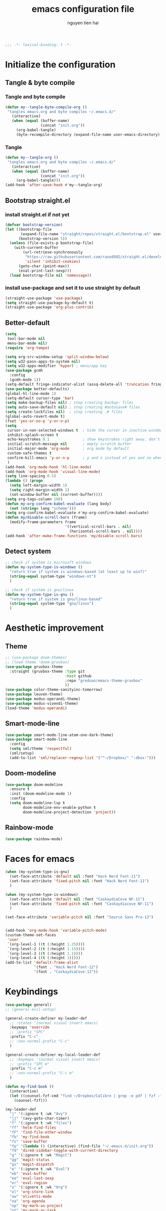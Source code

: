#+title: emacs configuration file
#+author: nguyen tien hai
#+babel: :cache yes
#+property: header-args :tangle ~/.emacs.d/init.el
#+begin_src emacs-lisp
;;; -*- lexical-binding: t -*-
#+end_src

* Initialize the configuration 
** Tangle & byte compile
*** Tangle and byte compile

#+begin_src emacs-lisp :tangle yes
  (defun my--tangle-byte-compile-org ()
   "tangles emacs.org and byte compiles ~/.emacs.d/"
     (interactive)
     (when (equal (buffer-name)
                  (concat "init.org"))
       (org-babel-tangle)
       (byte-recompile-directory (expand-file-name user-emacs-directory) 0)))
#+end_src

*** Tangle

#+begin_src emacs-lisp :tangle yes
(defun my--tangle-org ()
 "tangles emacs.org and byte compiles ~/.emacs.d/"
   (interactive)
   (when (equal (buffer-name)
                (concat "init.org"))
     (org-babel-tangle)))
(add-hook 'after-save-hook #'my--tangle-org)

#+end_src

** Bootstrap straight.el
*** install straight.el if not yet

    #+begin_src emacs-lisp :tangle yes
(defvar bootstrap-version)
(let ((bootstrap-file
       (expand-file-name "straight/repos/straight.el/bootstrap.el" user-emacs-directory))
      (bootstrap-version 5))
  (unless (file-exists-p bootstrap-file)
    (with-current-buffer
        (url-retrieve-synchronously
         "https://raw.githubusercontent.com/raxod502/straight.el/develop/install.el"
         'silent 'inhibit-cookies)
      (goto-char (point-max))
      (eval-print-last-sexp)))
  (load bootstrap-file nil 'nomessage))

  #+end_src
  
*** install use-package and set it to use straight by default

    #+begin_src emacs-lisp :tangle yes
  (straight-use-package 'use-package)
  (setq straight-use-package-by-default t)
  (straight-use-package 'org-plus-contrib)
  #+end_src
  
** Better-default 
#+begin_src emacs-lisp
  (setq
   tool-bar-mode nil
   menu-bar-mode nil)
  (require 'org-tempo)
#+end_src
#+begin_src emacs-lisp
  (setq org-src-window-setup 'split-window-below)
  (setq w32-pass-apps-to-system nil)
  (setq w32-apps-modifier 'hyper) ; menu/app key
  (use-package gcmh
    :config
    (gcmh-mode 1))
  (setq-default fringe-indicator-alist (assq-delete-all 'truncation fringe-indicator-alist))
  (use-package better-defaults)
  (global-hl-line-mode 1)
  (setq-default cursor-type 'bar)
  (setq make-backup-files nil) ; stop creating backup~ files
  (setq auto-save-default nil) ; stop creating #autosave# files
  (setq create-lockfiles nil)  ; stop creating .# files
  (global-auto-revert-mode t)
  (fset 'yes-or-no-p 'y-or-n-p)
  (setq
   cursor-in-non-selected-windows t  ; hide the cursor in inactive windows
   inhibit-splash-screen t
   echo-keystrokes 0.1               ; show keystrokes right away, don't show the message in the scratch buffe
   initial-scratch-message nil       ; empty scratch buffer
   initial-major-mode 'org-mode      ; org mode by default
   custom-safe-themes t
   confirm-kill-emacs 'y-or-n-p      ; y and n instead of yes and no when quitting
   )
  (add-hook 'org-mode-hook 'hl-line-mode)
  (add-hook 'org-mode-hook 'visual-line-mode)
  (setq line-spacing 0.5)
  (lambda () (progn
    (setq left-margin-width 1)
    (setq right-margin-width 1)
    (set-window-buffer nil (current-buffer))))
  (setq org-tags-column 100)
  (defun my-org-confirm-babel-evaluate (lang body)
    (not (string= lang "scheme")))
  (setq org-confirm-babel-evaluate #'my-org-confirm-babel-evaluate)
  (defun my/disable-scroll-bars (frame)
    (modify-frame-parameters frame
                             '((vertical-scroll-bars . nil)
                               (horizontal-scroll-bars . nil))))
  (add-hook 'after-make-frame-functions 'my/disable-scroll-bars)
#+end_src
** Detect system
#+begin_src emacs-lisp
  ;; check if system is microsoft windows
  (defun my-system-type-is-windows ()
    "return true if system is windows-based (at least up to win7)"
    (string-equal system-type "windows-nt")
    )

  ;; check if system is gnu/linux
  (defun my-system-type-is-gnu ()
    "return true if system is gnu/linux-based"
    (string-equal system-type "gnu/linux")
    )
#+end_src

* Aesthetic improvement 
** Theme
   #+begin_src emacs-lisp
     ;; (use-package doom-themes)
     ;; (load-theme 'doom-gruvbox)
     (use-package gruvbox-theme
       :straight (gruvbox-theme :type git
                                :host github
                                :repo "greduan/emacs-theme-gruvbox"
                                ))
     (use-package color-theme-sanityinc-tomorrow)
     (use-package leuven-theme)
     (use-package modus-operandi-theme)
     (use-package modus-vivendi-theme)
     (load-theme 'modus-operandi)
   #+end_src
** Smart-mode-line
 #+begin_src emacs-lisp :tangle no
  (use-package smart-mode-line-atom-one-dark-theme)
  (use-package smart-mode-line
    :config
    (setq sml/theme 'respectful)
    (sml/setup)
    (add-to-list 'sml/replacer-regexp-list '("^~/Dropbox/" ":dbox:")))
#+end_src
** Doom-modeline
#+begin_src emacs-lisp :tangle yes
  (use-package doom-modeline
    :ensure t
    :init (doom-modeline-mode 1)
    :config
    (setq doom-modeline-lsp t
          doom-modeline-env-enable-python t
          doom-modeline-project-detection 'project))
#+end_src
** Rainbow-mode
#+begin_src emacs-lisp
  (use-package rainbow-mode)
#+end_src
* Faces for emacs
#+begin_src emacs-lisp
  (when (my-system-type-is-gnu)
    (set-face-attribute 'default nil :font "Hack Nerd Font-11")
    (set-face-attribute 'fixed-pitch nil :font "Hack Nerd Font-11")
    )

  (when (my-system-type-is-windows)
    (set-face-attribute 'default nil :font "CaskaydiaCove NF-11")
    (set-face-attribute 'fixed-pitch nil :font "Caskaydiacove NF-11")
    )

  (set-face-attribute 'variable-pitch nil :font "Source Sans Pro-13")  


  (add-hook 'org-mode-hook 'variable-pitch-mode)
  (custom-theme-set-faces
   'user
   `(org-level-1 ((t (:height 1.25))))
   `(org-level-2 ((t (:height 1.15))))
   `(org-level-3 ((t (:height 1.1))))
   `(org-level-4 ((t (:height 1)))))
  (add-to-list 'default-frame-alist
               '(font . "Hack Nerd Font-12")
               '(font . "CaskaydiaCove-12"))
#+end_src
* Keybindings
#+begin_src emacs-lisp
  (use-package general)
  ;; (general-evil-setup)

  (general-create-definer my-leader-def
    ;; :states '(normal visual insert emacs)
    :keymaps 'override
    ;; :prefix "SPC"
    :prefix "C-c"
    ;; :non-normal-prefix "C-c"
    )

  (general-create-definer my-local-leader-def
    ;; :keymaps '(normal visual insert emacs)
    ;; :prefix "SPC m"
    :prefix "C-c m"
    ;; :non-normal-prefix "C-c m"
    )

  (defun my-find-book ()
    (interactive)
    (let ((counsel-fzf-cmd "find ~/Dropbox/Calibre | grep -e pdf | fzf -f \"%s\""))
      (counsel-fzf)))

  (my-leader-def
    "j" '(:ignore t :wk "Avy")
    "jj" '(avy-goto-char-timer)
    "f" '(:ignore t :wk "files")
    "ff" 'helm-find-files
    "fF" 'find-file-other-window
    "fb" 'my-find-book
    "fs" 'save-buffer
    "fp" '(lambda () (interactive) (find-file "~/.emacs.d/init.org"))
    "fd" 'dired-sidebar-toggle-with-current-directory
    "g" '(:ignore t :wk "Magit")
    "gg" 'magit-status
    "gs" 'magit-dispatch
    "e" '(:ignore t :wk "Eval")
    "eb" 'eval-buffer
    "ee" 'eval-last-sexp
    "er" 'eval-region
    "o" '(:ignore t :wk "Org")
    "ol" 'org-store-link
    "ow" 'olivetti-mode
    "oa" 'org-agenda
    "op" 'my-mark-as-project
    "ot" 'my-mark-as-task
    "c" 'org-capture 
    "b" '(:ignore t :wk "Buffer")
    "bb" 'switch-to-buffer
    "bk" 'kill-buffer
    "bi" 'ibuffer
    "bw" '(switch-to-buffer-other-window :wk "Other windows")
    "b." 'next-buffer
    "b," 'previous-buffer
    "-" 'text-scale-decrease
    "+" 'text-scale-increase
    )

  (general-define-key
   "C-z" 'undo-fu-only-undo
   "C-S-z" 'undo-fu-only-redo)
    #+end_src

* Utilities setup
** Dired+
   #+begin_src emacs-lisp
     (use-package dired+
       :init
       (setq diredp-hide-details-initially-flag nil))
     (add-hook 'dired-before-readin-hook
               'diredp-breadcrumbs-in-header-line-mode)
   #+end_src
** Dired all the icons
   #+begin_src emacs-lisp
     (use-package all-the-icons-dired
       :straight (all-the-icons-dired :type git
                                     :host github
                                     :repo
                                     "jtbm37/all-the-icons-dired"))
     (add-hook 'dired-mode-hook 'all-the-icons-dired-mode)
   #+end_src
** Dired sidebar
   #+begin_src emacs-lisp
     (use-package dired-sidebar
       :commands (dired-sidebar-toggle-sidebar)
       :init
       (add-hook 'dired-sidebar-mode-hook
                 (lambda ()
                   (unless (file-remote-p default-directory)
                     (auto-revert-mode))))
       :config
       (push 'toggle-window-split dired-sidebar-toggle-hidden-commands)
       (push 'rotate-windows dired-sidebar-toggle-hidden-commands)

       (setq dired-sidebar-subtree-line-prefix "__")
       (setq dired-sidebar-theme 'icons)
       (setq dired-sidebar-use-term-integration t)
       (setq dired-sidebar-use-custom-font t))
   #+end_src
** elfeed
   #+begin_src emacs-lisp
     (use-package password-store)
     (use-package elfeed
       :config
       (setq elfeed-db-directory "~/.cache/.elfeed")
       (add-hook 'elfeed-search-update-hook 'elfeed-protocol-enable))

     (use-package elfeed-protocol
       :after elfeed
       :defer t
       :init
       (setq elfeed-feeds (list
                           (list "ttrss+https://admin@rss.hainguyentien.com"
                                 :password "6uv73rxT8ygdPuX"))))

     (setq elfeed-protocol-ttrss-maxsize 200) ; bigger than 200 is invalid

     (add-hook 'elfeed-new-entry-hook
               (elfeed-make-tagger :feed-url "youtube\\.com"
                                   :add '(video youtube))
               (elfeed-make-tagger :feed-title "Python"
                                   :add '(python programming)))

     (defun elfeed-play-with-mpv ()
       "Play entry link with mpv."
       (interactive)
       (let ((entry (if (eq major-mode 'elfeed-show-mode) elfeed-show-entry (elfeed-search-selected :single)))
             (quality-arg "")
             (quality-val (completing-read "Max height resolution (0 for unlimited): " '("0" "480" "720") nil nil)))
         (setq quality-val (string-to-number quality-val))
         (message "Opening %s with height≤%s with mpv..." (elfeed-entry-link entry) quality-val)
         (when (< 0 quality-val)
           (setq quality-arg (format "--ytdl-format=[height<=?%s]" quality-val)))
         (start-process "elfeed-mpv" nil "mpv" quality-arg (elfeed-entry-link entry))))

     (defvar elfeed-mpv-patterns
       '("youtu\\.?be")
       "List of regexp to match against elfeed entry link to know
     whether to use mpv to visit the link.")

     (defun elfeed-visit-or-play-with-mpv ()
       "Play in mpv if entry link matches `elfeed-mpv-patterns', visit otherwise.
     See `elfeed-play-with-mpv'."
       (interactive)
       (let ((entry (if (eq major-mode 'elfeed-show-mode) elfeed-show-entry (elfeed-search-selected :single)))
             (patterns elfeed-mpv-patterns))
         (while (and patterns (not (string-match (car elfeed-mpv-patterns) (elfeed-entry-link entry))))
           (setq patterns (cdr patterns)))
         (if patterns
             (elfeed-play-with-mpv)
           (if (eq major-mode 'elfeed-search-mode)
               (elfeed-search-browse-url)
             (elfeed-show-visit)))))

     (my-leader-def
       "e" '(:ignore t :wk "elfeed")
       "eo" 'elfeed-visit-or-play-with-mpv
       "ee" 'elfeed
       "eE" 'elfeed-protocol-ttrss-update
       "eu" 'elfeed-update
       )
   #+end_src
** Password-store-get
   #+begin_src emacs-lisp
     (use-package password-store)
   #+end_src
** Leetcode
   #+begin_src emacs-lisp
     (use-package leetcode
       :config
       (setq leetcode-prefer-language "python3"
             leetcode-prefer-sql "mysql"
             leetcode-save-solutions t
             leetcode-directory "~/leetcode"))
   #+end_src
** pdf-tools
   #+begin_src emacs-lisp
     (use-package pdf-tools   
       :config   (pdf-tools-install)   
       (setq-default pdf-view-display-size 'fit-page))
     (use-package org-pdftools
       :hook (org-load . org-pdftools-setup-link))

     (use-package org-noter-pdftools
       :after org-noter
       :config
       (with-eval-after-load 'pdf-annot
         (add-hook 'pdf-annot-activate-handler-functions #'org-noter-pdftools-jump-to-note)))
   #+end_src
** Org-noter
   #+begin_src emacs-lisp
     (use-package org-noter
       :config
       (setq org-noter-notes-search-path '("~/Dropbox/brain/notes")))

   #+end_src
** anki-editor
   #+begin_src emacs-lisp
     (use-package anki-editor)
     (setq request-log-level 'debug)
   #+end_src
** Org-download
   #+begin_src emacs-lisp
     (use-package org-download)
     (setq-default org-download-image-dir "~/Dropbox/brain/image")
     (when (my-system-type-is-windows)
       (setq org-download-screenshot-method "magick convert clipboard: %s")
       )
   #+end_src
** Org-roam
#+begin_src emacs-lisp
  (use-package org-roam
    :hook 
    (after-init . org-roam-mode)
    :custom
    (org-roam-directory "~/Dropbox/Zettel"))
  (use-package company-org-roam
    :straight (:host github :repo "jethrokuan/company-org-roam")
    :config
    (push 'company-org-roam company-backends))
  (when (my-system-type-is-gnu)
    (setq org-roam-graph-executable "/usr/bin/dot"))
  (when (my-system-type-is-windows)
    (setq org-roam-graph-executable "c:/Program Files (x86)/Graphviz2.38/bin/dot"))
  (setq org-roam-capture-templates
        '(("d" "default" plain (function org-roam--capture-get-point)
          "%?"
          :file-name "%<%Y%m%d%H%M%S>-${slug}"
          :head "#+TITLE: ${title}\n"
          :unnarrowed t)
         ("c" "from notes" plain (function org-roam--capture-get-point)
          "%i"
          :file-name "%<%Y%m%d%H%M%S>-${slug}"
          :head "#+TITLE: ${title}\n"
          :unnarrowed t))
        )
  (require 'org-roam-protocol)

  (defun my/org-roam--backlinks-list-with-content (file)
    (with-temp-buffer
      (if-let* ((backlinks (org-roam--get-backlinks file))
                (grouped-backlinks (--group-by (nth 0 it) backlinks)))
          (progn
            (insert (format "\n\n* %d Backlinks\n"
                            (length backlinks)))
            (dolist (group grouped-backlinks)
              (let ((file-from (car group))
                    (bls (cdr group)))
                (insert (format "** [[file:%s][%s]]\n"
                                file-from
                                (org-roam--get-title-or-slug file-from)))
                (dolist (backlink bls)
                  (pcase-let ((`(,file-from _ ,props) backlink))
                    (insert (s-trim (s-replace "\n" " " (plist-get props :content))))
                    (insert "\n\n")))))))
      (buffer-string)))


  (defun my/org-export-preprocessor (backend)
    (let ((links (my/org-roam--backlinks-list-with-content (buffer-file-name))))
      (unless (string= links "")
        (save-excursion
          (goto-char (point-max))
          (insert (concat "\n* Backlinks\n") links)))))

  (add-hook 'org-export-before-processing-hook 'my/org-export-preprocessor)

  (my-leader-def
    "r" '(:ignore t :wk roam)
    "rr" 'org-roam
    "rf" 'org-roam-find-file
    "ri" 'org-roam-insert
    "rc" 'org-roam-capture)
  (setq org-roam-db-location "~/Dropbox/brain/roamdb/roam-home.db")
#+end_src
** Org-capture advice
   #+begin_src emacs-lisp
     (defadvice org-capture
         (after make-full-window-frame activate)
       "Advise capture to be the only window when used as a popup"
       (if (equal "emacs-capture" (frame-parameter nil 'name))
           (delete-other-windows)))

     (defadvice org-capture-finalize
         (after delete-capture-frame activate)
       "Advise capture-finalize to close the frame"
       (if (equal "emacs-capture" (frame-parameter nil 'name))
           (delete-frame)))
     (defun org-journal-find-location ()
       ;; Open today's journal, but specify a non-nil prefix argument in order to
       ;; inhibit inserting the heading; org-capture will insert the heading.
       (org-journal-new-entry t)
       ;; Position point on the journal's top-level heading so that org-capture
       ;; will add the new entry as a child entry.
       (goto-char (point-min)))

     (setq org-capture-templates '(("j" "Journal entry" entry (function org-journal-find-location)
                                    "* %(format-time-string org-journal-time-format)%^{Title}\n%i%?")))
   #+end_src
** lispy
#+begin_src emacs-lisp :tangle yes
  (use-package lispy
    :config
    (add-hook 'emacs-lisp-mode-hook (lambda () (lispy-mode 1)))
    (add-hook 'scheme-mode-hook (lambda () (lispy-mode 1))))
#+end_src
** Acewindows
#+begin_src emacs-lisp
  (use-package ace-window
    :init
    (setq aw-background t)
    (setq aw-keys '(?a ?r ?s ?t ?d ?h ?n ?e ?i)))
  (defvar aw-dispatch-alist
    '((?x aw-delete-window "Delete Window")
          (?m aw-swap-window "Swap Windows")
          (?M aw-move-window "Move Window")
          (?c aw-copy-window "Copy Window")
          (?j aw-switch-buffer-in-window "Select Buffer")
          (?l aw-flip-window)
          (?u aw-switch-buffer-other-window "Switch Buffer Other Window")
          (?k aw-split-window-fair "Split Fair Window")
          (?v aw-split-window-vert "Split Vert Window")
          (?b aw-split-window-horz "Split Horz Window")
          (?o delete-other-windows "Delete Other Windows")
          (?? aw-show-dispatch-help))
    "List of actions for `aw-dispatch-default'.")
  (global-set-key (kbd "M-o") 'ace-window)
  (my-leader-def
    "w" '(:ignore t :wk "windows")
    "wD" 'delete-window
    "wn" 'windmove-left
    "wi" 'windmove-right
    "we" 'windmove-down
    "wu" 'windmove-up
    "ww" 'ace-window
    "wd" '(lambda () (interactive) (ace-window 16))
    "ws" '(lambda () (interactive) (ace-window 4))
    )
#+end_src
** geiser
#+begin_src emacs-lisp :tangle yes
  (use-package geiser
    :config
    (setq geiser-active-implementations '(guile))
    )
#+end_src
** org-source code
#+begin_src emacs-lisp
  (org-babel-do-load-languages
   'org-babel-load-languages
   '(
     (scheme . t)
     (python . t)
     (shell . t)
     (C . t)
     ))
#+end_src
** sicp book
#+begin_src emacs-lisp
  (use-package sicp)
#+end_src
** ivy and counsel bundle
#+begin_src emacs-lisp :tangle yes
  (use-package ivy
    :diminish ivy-mode
    :config
    (ivy-mode 1)
    (setq ivy-use-virtual-buffers t)
    (setq ivy-count-format "(%d/%d) ")
    (setq enable-recursive-minibuffers t)
    (setq ivy-initial-inputs-alist nil))
  (use-package counsel
    :diminish counsel-mode
    :config
    (counsel-mode 1))
  (use-package avy)

#+end_src
** Helm
   #+begin_src emacs-lisp :tangle yes
     (use-package helm
       :config
       (helm-mode 1))
   #+end_src
** autocompletion with company-mode
#+begin_src emacs-lisp
  (use-package company
      :config
      (setq company-idle-delay 0.0
            company-minimum-prefix-length 1)
      (global-company-mode))
#+end_src
** whichkey
#+begin_src emacs-lisp
  (use-package which-key
    :config
    (which-key-mode))
#+end_src
** smartparens
#+begin_src emacs-lisp
  (use-package smartparens
    :config
    (smartparens-global-mode)
    (require 'smartparens-config))
#+end_src
** org-bullets
#+begin_src emacs-lisp
  (use-package org-superstar
    :config (add-hook 'org-mode-hook (lambda () (org-superstar-mode 1))))
  (setq inhibit-compacting-font-caches t)
  (setq org-hide-emphasis-markers nil)
  (setq org-superstar-headline-bullets-list (quote ("◉" "◆" "☀" "○")))
#+end_src
** undo-fu
#+begin_src emacs-lisp
  (use-package undo-fu)
#+end_src
** deadgrep
#+begin_src emacs-lisp
  (use-package deadgrep)
#+end_src
* Programming setup
** magit - the king of git
#+begin_src emacs-lisp :tangle yes
  (use-package magit)
#+end_src
** Python debugging with realgud
#+begin_src emacs-lisp :tangle yes
  (use-package realgud)
#+end_src
** Python with lsp mode
#+begin_src emacs-lisp :tangle yes
  (use-package lsp-mode
    :if (my-system-type-is-gnu)
    :commands lsp
    :hook
    (lsp-mode . lsp-enable-which-key-integration))

  (use-package lsp-pyright
    :straight (lsp-pyright :type git :host github :repo "emacs-lsp/lsp-pyright")
    :hook (python-mode . (lambda ()
                            (require 'lsp-pyright)
                            (lsp))))  ; or lsp-deferred

  (use-package lsp-ui
    :config
    (setq lsp-ui-doc-enable nil
          lsp-ui-doc-delay 0.1
          lsp-ui-doc-position 'bottom
          lsp-ui-peek-enable t))


  (my-local-leader-def
    "gd" 'lsp-find-definition
    "gi" 'lsp-find-implementation)
#+end_src
** Python with elpy
   #+begin_src emacs-lisp :tangle no
     (use-package elpy
       :defer t
       :init
       (advice-add 'python-mode :before 'elpy-enable))
     (setq company-idle-delay 0
           company-minimum-prefix-length 1)
   #+end_src
** Yasnipet
   #+begin_src emacs-lisp
     (use-package yasnippet)
     (yas-global-mode 1)
   #+end_src
** Pyvenv
#+begin_src emacs-lisp :tangle yes
  (use-package pyvenv)
#+end_src
** Vterm
#+begin_src emacs-lisp :tangle yes
  (use-package vterm
    :if (my-system-type-is-gnu))

  (use-package vterm-toggle
    :straight (vterm-toggle :type git :host github :repo "jixiuf/vterm-toggle")
    :if (my-system-type-is-gnu)
    :config
    (setq vterm-toggle-fullscreen-p nil)
    (add-to-list 'display-buffer-alist
                 '("^v?term.*"
                   (display-buffer-reuse-window display-buffer-at-bottom)
                   (reusable-frames . visible)
                   (window-height . 0.3)))
    (define-key vterm-mode-map (kbd "<C-backspace>")
      (lambda () (interactive) (vterm-send-key (kbd "C-w"))))
    (defun vterm-counsel-yank-pop-action (orig-fun &rest args)
      (if (equal major-mode 'vterm-mode)
          (let ((inhibit-read-only t)
                (yank-undo-function (lambda (_start _end) (vterm-undo))))
            (cl-letf (((symbol-function 'insert-for-yank)
                       (lambda (str) (vterm-send-string str t))))
              (apply orig-fun args)))
        (apply orig-fun args)))
    (advice-add 'counsel-yank-pop-action :around #'vterm-counsel-yank-pop-action))
#+end_src
** Yaml-mode
#+begin_src emacs-lisp :tangle yes
  (use-package yaml-mode)
#+end_src
** Projectile
   #+begin_src emacs-lisp
     (use-package projectile
       :config
       (projectile-mode 1)
       (setq projectile-sort-order 'recentf
             projectile-enable-caching t
             projectile-completion-system 'ivy
             projectile-switch-project-action #'projectile-dired)
       (my-leader-def
         "p" 'projectile-command-map))
   #+end_src
* Evil-mode
#+begin_src emacs-lisp :tangle no
  (use-package evil
    :init
    (setq evil-disable-insert-state-bindings t
          evil-want-C-i-jump t
          evil-want-C-u-scroll t
          evil-want-integration t
          evil-want-keybinding nil)
    :config
    (evil-set-initial-state 'magit-mode 'emacs)
    (evil-set-initial-state 'info-mode 'emacs)
    (evil-mode t))

  (use-package evil-commentary)
  (evil-commentary-mode)

  (use-package evil-snipe)
  (evil-snipe-mode +1)
  (evil-snipe-override-mode +1)
#+end_src
* Evil colection
  #+begin_src emacs-lisp :tangle no
    (use-package evil-collection
      :init
      (evil-collection-init '(dired calendar elfeed leetcode realgud)))
  #+end_src
* Org-edna
  #+begin_src emacs-lisp
    (use-package org-edna)
    (org-edna-mode)
  #+end_src
* Olivetti
  #+begin_src emacs-lisp
    (use-package olivetti)
  #+end_src
* Org-mode config
  #+begin_src emacs-lisp
    (setq org-agenda-files '("~/Dropbox/Zettel/todo.org"))
    (push 'org-habit org-modules)
    (setq org-habit-show-habits-only-for-today nil)

    (setq org-capture-templates
          '(("t" "Todo" entry (file "~/Dropbox/Zettel/todo.org")
             "* TODO %?\n %i\n")
            ("n" "Notes" entry (file "~/Dropbox/Zettel/20200829215348-brains.org")
             "* %?\n %i\n")))

    (setq org-tags-exclude-from-inheritance '("project" "crypt"))

    (defun my-mark-as-task ()
    "This function makes sure that the current heading has
    (2) has property COOKIE_DATA set to \"todo recursive\"
    (3) has any TODO keyword and
    (4) a leading progress indicator"
        (interactive)
        (org-set-property "COOKIE_DATA" "todo recursive") 
        (org-set-property "ORDERED" "t")
        (org-set-property "TRIGGER" "next-sibbling todo!(NEXT)")
        (org-back-to-heading t)
        (let* ((title (nth 4 (org-heading-components)))
               (keyword (nth 2 (org-heading-components))))
           (when (and (bound-and-true-p keyword) (string-prefix-p "[" title))
               (message "TODO keyword and progress indicator found")
               )
           (when (and (not (bound-and-true-p keyword)) (string-prefix-p "[" title))
               (message "no TODO keyword but progress indicator found")
               (forward-whitespace 1)
               (insert "TODO ")
               )
           )
    )

    (defun my-mark-as-project ()
    "This function makes sure that the current heading has
    (1) the tag :project:
    (2) has property COOKIE_DATA set to \"todo recursive\"
    (3) has any TODO keyword and
    (4) a leading progress indicator"
        (interactive)
        (org-toggle-tag "project" 'on)
        (org-set-property "COOKIE_DATA" "todo recursive")
        (org-set-property "ORDERED" "t")
        (org-set-property "TRIGGER" "next-sibbling todo!(NEXT)")
        (org-back-to-heading t)
        (let* ((title (nth 4 (org-heading-components)))
               (keyword (nth 2 (org-heading-components))))
           (when (and (bound-and-true-p keyword) (string-prefix-p "[" title))
               (message "TODO keyword and progress indicator found")
               )
           (when (and (not (bound-and-true-p keyword)) (string-prefix-p "[" title))
               (message "no TODO keyword but progress indicator found")
               (forward-whitespace 1)
               (insert "NEXT ")
               )
           (when (and (not (bound-and-true-p keyword)) (not (string-prefix-p "[" title)))
               (message "no TODO keyword and no progress indicator found")
               (forward-whitespace 1)
               (insert "NEXT [/] ")
               )
           (when (and (bound-and-true-p keyword) (not (string-prefix-p "[" title)))
               (message "TODO keyword but no progress indicator found")
               (forward-whitespace 2)
               (insert "[/] ")
               )
           )
    )

    (setq org-todo-keywords
          '((sequence "TODO(t)" "NEXT(n)" "STRT(s)" "|" "DONE(d)" "DELEGATED(D)" "CANCELLED(c)")))

    (setq org-todo-keyword-faces
          '(("TODO" . "orange") ("NEXT" . "pink") ("STRT" . "green")
            ("DONE" . "grey") ("DELEGATED" . "blue") ("CANCELLED" "yellow")))

    (setq org-tags-column 12)
    (setq org-fast-tag-selection-single-key t)
    (setq org-hide-leading-stars t)
    (setq org-startup-indented t)
  #+end_src  
* Helm-recoll
#+begin_src emacs-lisp
  (use-package helm-recoll
    :commands helm-recoll
    :init (setq helm-recoll-directories
                '(("Dropbox" . "~/.recoll"))))
#+end_src
